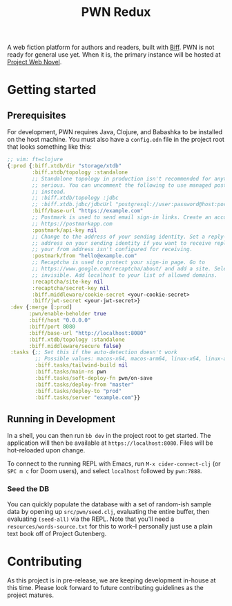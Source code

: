 #+title: PWN Redux

A web fiction platform for authors and readers, built with [[https://biffweb.com][Biff]]. PWN is not ready for general use yet. When it is, the primary instance will be hosted at [[https://projectwebnovel.com][Project Web Novel]].

* Getting started
** Prerequisites
For development, PWN requires Java, Clojure, and Babashka to be installed on the host machine. You must also have a =config.edn= file in the project root that looks something like this:

#+begin_src clojure
;; vim: ft=clojure
{:prod {:biff.xtdb/dir "storage/xtdb"
        :biff.xtdb/topology :standalone
        ;; Standalone topology in production isn't recommended for anything
        ;; serious. You can uncomment the following to use managed postgres
        ;; instead.
        ;; :biff.xtdb/topology :jdbc
        ;; :biff.xtdb.jdbc/jdbcUrl "postgresql://user:password@host:port/dbname?sslmode=require"
        :biff/base-url "https://example.com"
        ;; Postmark is used to send email sign-in links. Create an account at
        ;; https://postmarkapp.com
        :postmark/api-key nil
        ;; Change to the address of your sending identity. Set a reply-to
        ;; address on your sending identity if you want to receive replies and
        ;; your from address isn't configured for receiving.
        :postmark/from "hello@example.com"
        ;; Recaptcha is used to protect your sign-in page. Go to
        ;; https://www.google.com/recaptcha/about/ and add a site. Select v2
        ;; invisible. Add localhost to your list of allowed domains.
        :recaptcha/site-key nil
        :recaptcha/secret-key nil
        :biff.middleware/cookie-secret <your-cookie-secret>
        :biff/jwt-secret <your-jwt-secret>}
 :dev {:merge [:prod]
       :pwn/enable-beholder true
       :biff/host "0.0.0.0"
       :biff/port 8080
       :biff/base-url "http://localhost:8080"
       :biff.xtdb/topology :standalone
       :biff.middleware/secure false}
 :tasks {;; Set this if the auto-detection doesn't work
         ;; Possible values: macos-x64, macos-arm64, linux-x64, linux-arm64
         :biff.tasks/tailwind-build nil
         :biff.tasks/main-ns pwn
         :biff.tasks/soft-deploy-fn pwn/on-save
         :biff.tasks/deploy-from "master"
         :biff.tasks/deploy-to "prod"
         :biff.tasks/server "example.com"}}

#+end_src

** Running in Development
In a shell, you can then run =bb dev= in the project root to get started. The application will then be available at =https://localhost:8080=. Files will be hot-reloaded upon change.

To connect to the running REPL with Emacs, run =M-x cider-connect-clj= (or =SPC m c= for Doom users), and select =localhost= followed by =pwn:7888=.

*** Seed the DB
You can quickly populate the database with a set of random-ish sample data by opening up =src/pwn/seed.clj=, evaluating the entire buffer, then evaluating ~(seed-all)~ via the REPL. Note that you'll need a =resources/words-source.txt= for this to work--I personally just use a plain text book off of Project Gutenberg.

* Contributing
As this project is in pre-release, we are keeping development in-house at this time. Please look forward to future contributing guidelines as the project matures.
